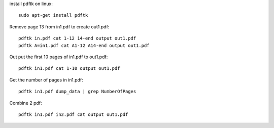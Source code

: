 install pdftk on linux::

    sudo apt-get install pdftk

Remove page 13 from in1.pdf to create out1.pdf::

    pdftk in.pdf cat 1-12 14-end output out1.pdf
    pdftk A=in1.pdf cat A1-12 A14-end output out1.pdf

Out put the first 10 pages of in1.pdf to out1.pdf::

    pdftk in1.pdf cat 1-10 output out1.pdf

Get the number of pages in in1.pdf::

    pdftk in1.pdf dump_data | grep NumberOfPages

Combine 2 pdf::

    pdftk in1.pdf in2.pdf cat output out1.pdf